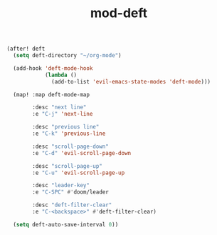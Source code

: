 #+TITLE: mod-deft
:properties:
#+OPTIONS: toc:nil author:nil timestamp:nil num:nil ^:nil
#+HTML_HEAD_EXTRA: <style> .figure p {text-align: left;} </style>
#+HTML_HEAD_EXTRA: <style> table, th, td {border: solid 1px; font-family: monospace;} </style>
#+HTML_HEAD_EXTRA: <style> td {padding: 5px;} </style>
#+HTML_HEAD_EXTRA: <style> th.org-right {text-align: right;} th.org-left {text-align: left;} </style>
#+startup: shrink
:end:


#+begin_src emacs-lisp
(after! deft
  (setq deft-directory "~/org-mode")

  (add-hook 'deft-mode-hook
            (lambda ()
              (add-to-list 'evil-emacs-state-modes 'deft-mode)))

  (map! :map deft-mode-map

        :desc "next line"
        :e "C-j" 'next-line

        :desc "previous line"
        :e "C-k" 'previous-line

        :desc "scroll-page-down"
        :e "C-d" 'evil-scroll-page-down

        :desc "scroll-page-up"
        :e "C-u" 'evil-scroll-page-up

        :desc "leader-key"
        :e "C-SPC" #'doom/leader

        :desc "deft-filter-clear"
        :e "C-<backspace>" #'deft-filter-clear)

  (setq deft-auto-save-interval 0))
#+end_src
